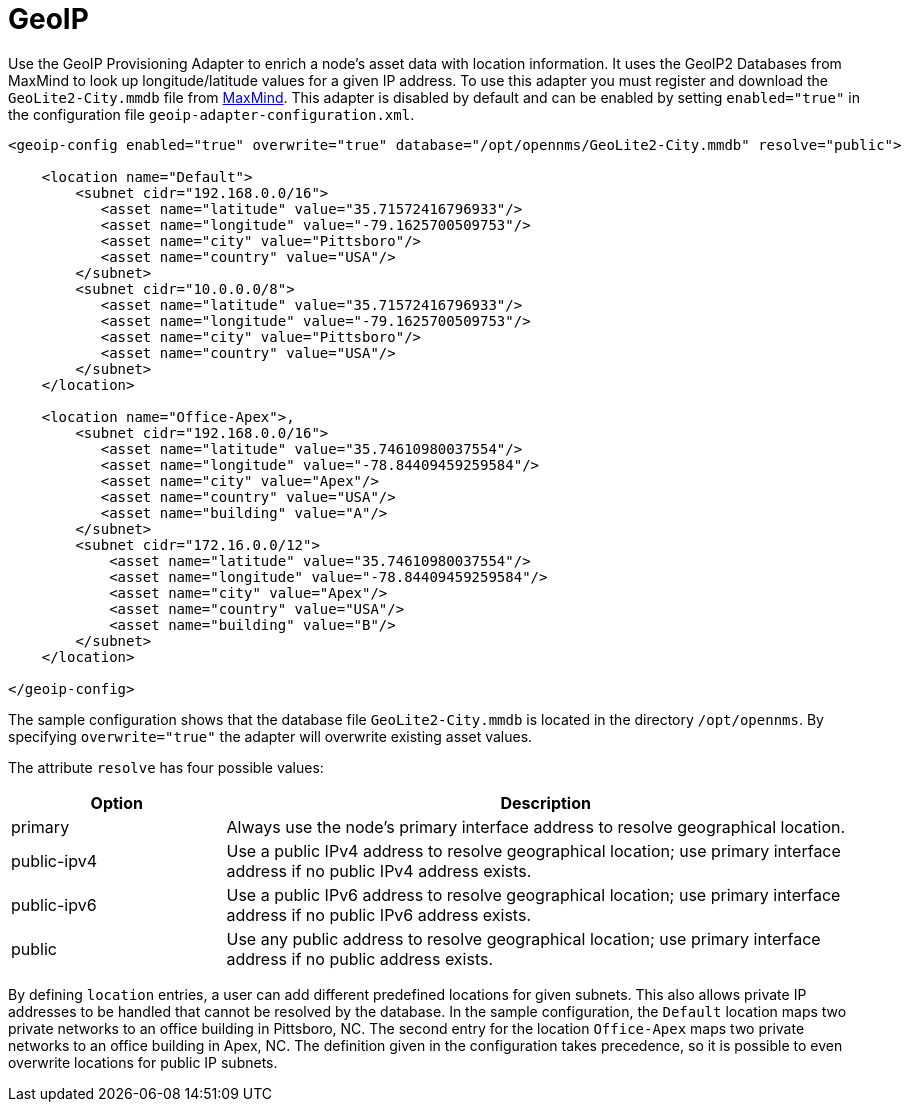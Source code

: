 [[adapter-geoip]]
= GeoIP
:description: Learn how the GeoIP provisioning adapter in {page-component-title} enriches node asset data with location information.

Use the GeoIP Provisioning Adapter to enrich a node's asset data with location information.
It uses the GeoIP2 Databases from MaxMind to look up longitude/latitude values for a given IP address.
To use this adapter you must register and download the `GeoLite2-City.mmdb` file from https://dev.maxmind.com/geoip/geolite2-free-geolocation-data?lang=en[MaxMind].
This adapter is disabled by default and can be enabled by setting `enabled="true"` in the configuration file `geoip-adapter-configuration.xml`.

[source, xml]
----
<geoip-config enabled="true" overwrite="true" database="/opt/opennms/GeoLite2-City.mmdb" resolve="public">

    <location name="Default">
        <subnet cidr="192.168.0.0/16">
           <asset name="latitude" value="35.71572416796933"/>
           <asset name="longitude" value="-79.1625700509753"/>
           <asset name="city" value="Pittsboro"/>
           <asset name="country" value="USA"/>
        </subnet>
        <subnet cidr="10.0.0.0/8">
           <asset name="latitude" value="35.71572416796933"/>
           <asset name="longitude" value="-79.1625700509753"/>
           <asset name="city" value="Pittsboro"/>
           <asset name="country" value="USA"/>
        </subnet>
    </location>

    <location name="Office-Apex">,
        <subnet cidr="192.168.0.0/16">
           <asset name="latitude" value="35.74610980037554"/>
           <asset name="longitude" value="-78.84409459259584"/>
           <asset name="city" value="Apex"/>
           <asset name="country" value="USA"/>
           <asset name="building" value="A"/>
        </subnet>
        <subnet cidr="172.16.0.0/12">
            <asset name="latitude" value="35.74610980037554"/>
            <asset name="longitude" value="-78.84409459259584"/>
            <asset name="city" value="Apex"/>
            <asset name="country" value="USA"/>
            <asset name="building" value="B"/>
        </subnet>
    </location>

</geoip-config>
----

The sample configuration shows that the database file `GeoLite2-City.mmdb` is located in the directory `/opt/opennms`.
By specifying `overwrite="true"` the adapter will overwrite existing asset values.

The attribute `resolve` has four possible values:

[options="header", cols="1,3"]
|===
| Option
| Description

| primary
| Always use the node's primary interface address to resolve geographical location.

| public-ipv4
| Use a public IPv4 address to resolve geographical location; use primary interface address if no public IPv4 address exists.

| public-ipv6
| Use a public IPv6 address to resolve geographical location; use primary interface address if no public IPv6 address exists.

| public
| Use any public address to resolve geographical location; use primary interface address if no public address exists.
|===

By defining `location` entries, a user can add different predefined locations for given subnets.
This also allows private IP addresses to be handled that cannot be resolved by the database.
In the sample configuration, the `Default` location maps two private networks to an office building in Pittsboro, NC.
The second entry for the location `Office-Apex` maps two private networks to an office building in Apex, NC.
The definition given in the configuration takes precedence, so it is possible to even overwrite locations for public IP subnets.
